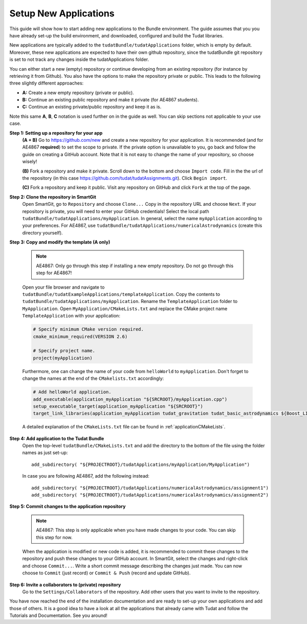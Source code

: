 .. _setupNewApps:

Setup New Applications
======================

This guide will show how to start adding new applications to the Bundle environment. The guide assumes that you you have already set-up the build environment, and downloaded, configured and build the Tudat libraries.

New applications are typically added to the ``tudatBundle/tudatApplications`` folder, which is empty by default. Moreover, these new applications are expected to have their own github repository, since the tudatBundle git repository is set to not track any changes inside the tudatApplications folder.

You can either start a new (empty) repository or continue developing from an existing repository (for instance by retrieving it from Github). You also have the options to make the repository private or public. This leads to the following three slightly different approaches:

- **A:** Create a new empty repository (private or public).
- **B:** Continue an existing public repository and make it private (for AE4867 students).
- **C:** Continue an existing private/public repository and keep it as is.

Note this same **A**, **B**, **C** notation is used further on in the guide as well. You can skip sections not applicable to your use case.

**Step 1: Setting up a repository for your app**
    **(A + B)** Go to https://github.com/new and create a new repository for your application. It is recommended (and for AE4867 **required**) to set the scope to private. If the private option is unavailable to you, go back and follow the guide on creating a GitHub account. Note that it is not easy to change the name of your repository, so choose wisely!

    **(B)** Fork a repository and make it private. Scroll down to the bottom and choose ``Import code``. Fill in the the url of the repository (in this case https://github.com/tudat/tudatAssignments.git). Click ``Begin import``.

    **(C)** Fork a repository and keep it public. Visit any repository on GitHub and click ``Fork`` at the top of the page.

**Step 2: Clone the repository in SmartGit**
    Open SmartGit, go to ``Repository`` and choose ``Clone...`` Copy in the repository URL and choose ``Next``. If your repository is private, you will need to enter your GitHub credentials! Select the local path ``tudatBundle/tudatApplications/myApplication``. In general, select the name ``myApplication`` according to your preferences. For AE4867, use ``tudatBundle/tudatApplications/numericalAstrodynamics`` (create this directory yourself).

**Step 3: Copy and modify the template (A only)**

   .. note:: AE4867: Only go through this step if installing a new empty repository. Do not go through this step for AE4867!

   Open your file browser and navigate to ``tudatBundle/tudatExampleApplications/templateApplication``. Copy the contents to ``tudatBundle/tudatApplications/myApplication``. Rename the  ``TemplateApplication`` folder to ``MyApplication``. Open ``MyApplication/CMakeLists.txt`` and replace the CMake project name ``TemplateApplication`` with your application:

   .. code-block:: cmake

      # Specify minimum CMake version required.
      cmake_minimum_required(VERSION 2.6)

      # Specify project name.
      project(myApplication)

   Furthermore, one can change the name of your code from ``helloWorld`` to ``myApplication``. Don't forget to change the names at the end of the ``CMakelists.txt`` accordingly:

   .. code-block:: cmake

      # Add helloWorld application.
      add_executable(application_myApplication "${SRCROOT}/myApplication.cpp")
      setup_executable_target(application_myApplication "${SRCROOT}")
      target_link_libraries(application_myApplication tudat_gravitation tudat_basic_astrodynamics ${Boost_LIBRARIES} )

   A detailed explanation of the ``CMakeLists.txt`` file can be found in :ref:`applicationCMakeLists`. 


**Step 4: Add application to the Tudat Bundle**
    Open the top-level ``tudatBundle/CMakeLists.txt`` and add the directory to the bottom of the file using the folder names as just set-up::

        add_subdirectory( "${PROJECTROOT}/tudatApplications/myApplication/MyApplication")

    In case you are following AE4867, add the following instead::

        add_subdirectory( "${PROJECTROOT}/tudatApplications/numericalAstrodynamics/assignment1")
        add_subdirectory( "${PROJECTROOT}/tudatApplications/numericalAstrodynamics/assignment2")

**Step 5: Commit changes to the application repository**

    .. note:: AE4867: This step is only applicable when you have made changes to your code. You can skip this step for now.

    When the application is modified or new code is added, it is recommended to commit these changes to the repository and push these changes to your GitHub account. In SmartGit, select the changes and right-click and choose ``Commit...``. Write a short commit message describing the changes just made. You can now choose to ``Commit`` (just record) or ``Commit & Push`` (record and update GitHub). 

**Step 6: Invite a collaborators to (private) repository**
    Go to the ``Settings/Collaborators`` of the repository. Add other users that you want to invite to the repository.

You have now reached the end of the installation documentation and are ready to set-up your own applications and add those of others. It is a good idea to have a look at all the applications that already came with Tudat and follow the Tutorials and Documentation. See you around!
